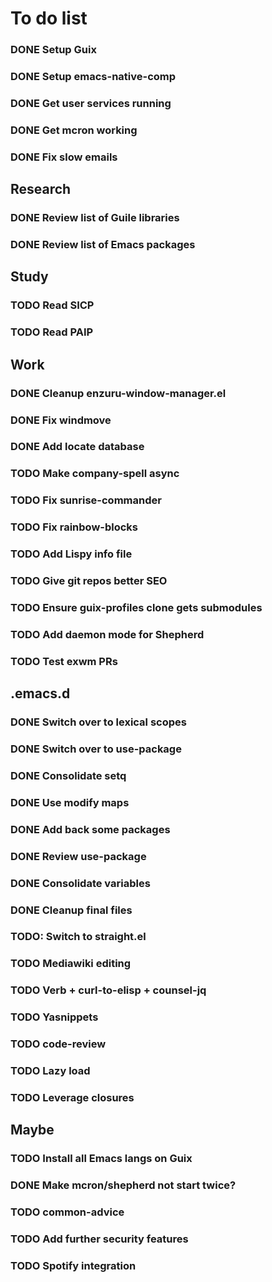 * To do list

*** DONE Setup Guix
CLOSED: [2021-11-07 Sat 15:00]
*** DONE Setup emacs-native-comp
CLOSED: [2021-11-08 Sun 15:00]
*** DONE Get user services running
CLOSED: [2021-11-13 Sat 11:21]
*** DONE Get mcron working
CLOSED: [2021-11-14 Sun 00:34]
*** DONE Fix slow emails
CLOSED: [2021-11-14 Sun 16:02]

** Research
*** DONE Review list of Guile libraries
CLOSED: [2021-11-14 Sun 16:02]
*** DONE Review list of Emacs packages
CLOSED: [2022-11-26 Sat 14:12]

** Study
*** TODO Read SICP
*** TODO Read PAIP

** Work
*** DONE Cleanup enzuru-window-manager.el
CLOSED: [2021-11-20 Sat 12:08]
*** DONE Fix windmove
CLOSED: [2021-11-24 Wed 22:03]
*** DONE Add locate database
CLOSED: [2021-11-25 Thu 13:27]

*** TODO Make company-spell async
*** TODO Fix sunrise-commander
*** TODO Fix rainbow-blocks
*** TODO Add Lispy info file

*** TODO Give git repos better SEO
*** TODO Ensure guix-profiles clone gets submodules
*** TODO Add daemon mode for Shepherd
*** TODO Test exwm PRs

** .emacs.d
*** DONE Switch over to lexical scopes
CLOSED: [2021-11-28 Sun 20:57]
*** DONE Switch over to use-package
CLOSED: [2021-11-28 Sun 20:57]
*** DONE Consolidate setq
CLOSED: [2021-11-28 Sun 20:57]
*** DONE Use modify maps
CLOSED: [2021-11-28 Sun 20:57]
*** DONE Add back some packages
CLOSED: [2022-11-26 Sat 12:59]
*** DONE Review use-package
CLOSED: [2022-11-26 Sat 12:59]
*** DONE Consolidate variables
CLOSED: [2022-11-26 Sat 12:59]
*** DONE Cleanup final files
CLOSED: [2022-11-26 Sat 12:59]
*** TODO: Switch to straight.el

*** TODO Mediawiki editing
*** TODO Verb + curl-to-elisp + counsel-jq
*** TODO Yasnippets
*** TODO code-review

*** TODO Lazy load
*** TODO Leverage closures


** Maybe
*** TODO Install all Emacs langs on Guix
*** DONE Make mcron/shepherd not start twice?
CLOSED: [2022-11-26 Sat 12:59]
*** TODO common-advice
*** TODO Add further security features
*** TODO Spotify integration
